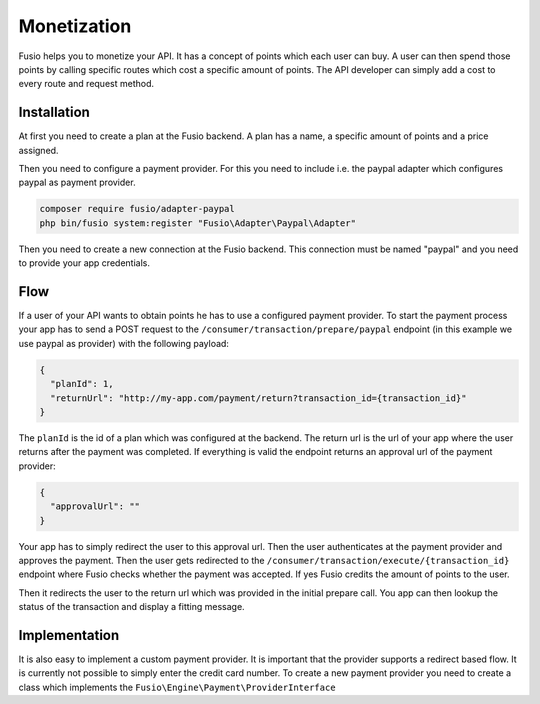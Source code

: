 
Monetization
============

Fusio helps you to monetize your API. It has a concept of points which each user
can buy. A user can then spend those points by calling specific routes which
cost a specific amount of points. The API developer can simply add a cost to
every route and request method.

Installation
------------

At first you need to create a plan at the Fusio backend. A plan has a name, a
specific amount of points and a price assigned.

Then you need to configure a payment provider. For this you need to include i.e.
the paypal adapter which configures paypal as payment provider.

.. code-block:: json
    
    composer require fusio/adapter-paypal
    php bin/fusio system:register "Fusio\Adapter\Paypal\Adapter"

Then you need to create a new connection at the Fusio backend. This connection
must be named "paypal" and you need to provide your app credentials.

Flow
----

If a user of your API wants to obtain points he has to use a configured payment
provider. To start the payment process your app has to send a POST request to
the ``/consumer/transaction/prepare/paypal`` endpoint (in this example we use
paypal as provider) with the following payload:

.. code-block:: json
    
    {
      "planId": 1,
      "returnUrl": "http://my-app.com/payment/return?transaction_id={transaction_id}"
    }

The ``planId`` is the id of a plan which was configured at the backend. The
return url is the url of your app where the user returns after the payment was
completed. If everything is valid the endpoint returns an approval url of the
payment provider:

.. code-block:: json
    
    {
      "approvalUrl": ""
    }

Your app has to simply redirect the user to this approval url. Then the user
authenticates at the payment provider and approves the payment. Then the user
gets redirected to the ``/consumer/transaction/execute/{transaction_id}``
endpoint where Fusio checks whether the payment was accepted. If yes Fusio
credits the amount of points to the user.

Then it redirects the user to the return url which was provided in the initial
prepare call. You app can then lookup the status of the transaction and display
a fitting message.

Implementation
--------------

It is also easy to implement a custom payment provider. It is important that the
provider supports a redirect based flow. It is currently not possible to simply
enter the credit card number. To create a new payment provider you need to
create a class which implements the ``Fusio\Engine\Payment\ProviderInterface``
